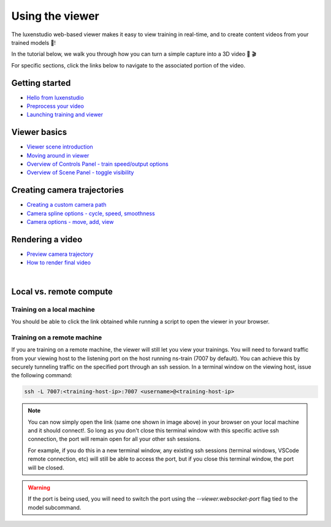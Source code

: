 Using the viewer
================

The luxenstudio web-based viewer makes it easy to view training in real-time, and to create content videos from your trained models 🌟!

In the tutorial below, we walk you through how you can turn a simple capture into a 3D video 📸 🎬

.. raw:: html

   <iframe width="560" height="315" src="https://www.youtube.com/embed/nSFsugarWzk" title="YouTube video player" frameborder="0" allow="accelerometer; autoplay; clipboard-write; encrypted-media; gyroscope; picture-in-picture" allowfullscreen></iframe>

For specific sections, click the links below to navigate to the associated portion of the video.

Getting started
"""""""""""""""

* `Hello from luxenstudio <https://youtu.be/nSFsugarWzk?t=0>`_
* `Preprocess your video <https://youtu.be/nSFsugarWzk?t=13>`_
* `Launching training and viewer <https://youtu.be/nSFsugarWzk?t=27>`_

Viewer basics
"""""""""""""""

* `Viewer scene introduction <https://youtu.be/nSFsugarWzk?t=63>`_
* `Moving around in viewer <https://youtu.be/nSFsugarWzk?t=80>`_
* `Overview of Controls Panel - train speed/output options <https://youtu.be/nSFsugarWzk?t=98>`_
* `Overview of Scene Panel - toggle visibility <https://youtu.be/nSFsugarWzk?t=115>`_

Creating camera trajectories
""""""""""""""""""""""""""""

* `Creating a custom camera path <https://youtu.be/nSFsugarWzk?t=136>`_
* `Camera spline options - cycle, speed, smoothness <https://youtu.be/nSFsugarWzk?t=158>`_
* `Camera options - move, add, view <https://youtu.be/nSFsugarWzk?t=177>`_

Rendering a video
"""""""""""""""""

* `Preview camera trajectory <https://youtu.be/nSFsugarWzk?t=206>`_
* `How to render final video <https://youtu.be/nSFsugarWzk?t=227>`_

|

..  seealso:: 

  For a more in-depth developer overview on how to hack with the viewer, see our `developer guide </docs/_build/html/developer_guides/viewer/index.html>`_


Local vs. remote compute
""""""""""""""""""""""""""

Training on a local machine
---------------------------

You should be able to click the link obtained while running a script to open the viewer in your browser.

Training on a remote machine
----------------------------

If you are training on a remote machine, the viewer will still let you view your trainings. You will need to forward traffic from your viewing host to the listening port on the host running ns-train (7007 by default). You can achieve this by securely tunneling traffic on the specified port through an ssh session. In a terminal window on the viewing host, issue the following command:

..  code-block:: bash

   ssh -L 7007:<training-host-ip>:7007 <username>@<training-host-ip>


..  admonition:: Note

    You can now simply open the link (same one shown in image above) in your browser on your local machine and it should connect!. So long as you don't close this terminal window with this specific active ssh connection, the port will remain open for all your other ssh sessions. 
    
    For example, if you do this in a new terminal window, any existing ssh sessions (terminal windows, VSCode remote connection, etc) will still be able to access the port, but if you close this terminal window, the port will be closed.


..  warning::
    If the port is being used, you will need to switch the port using the `--viewer.websocket-port` flag tied to the model subcommand.
